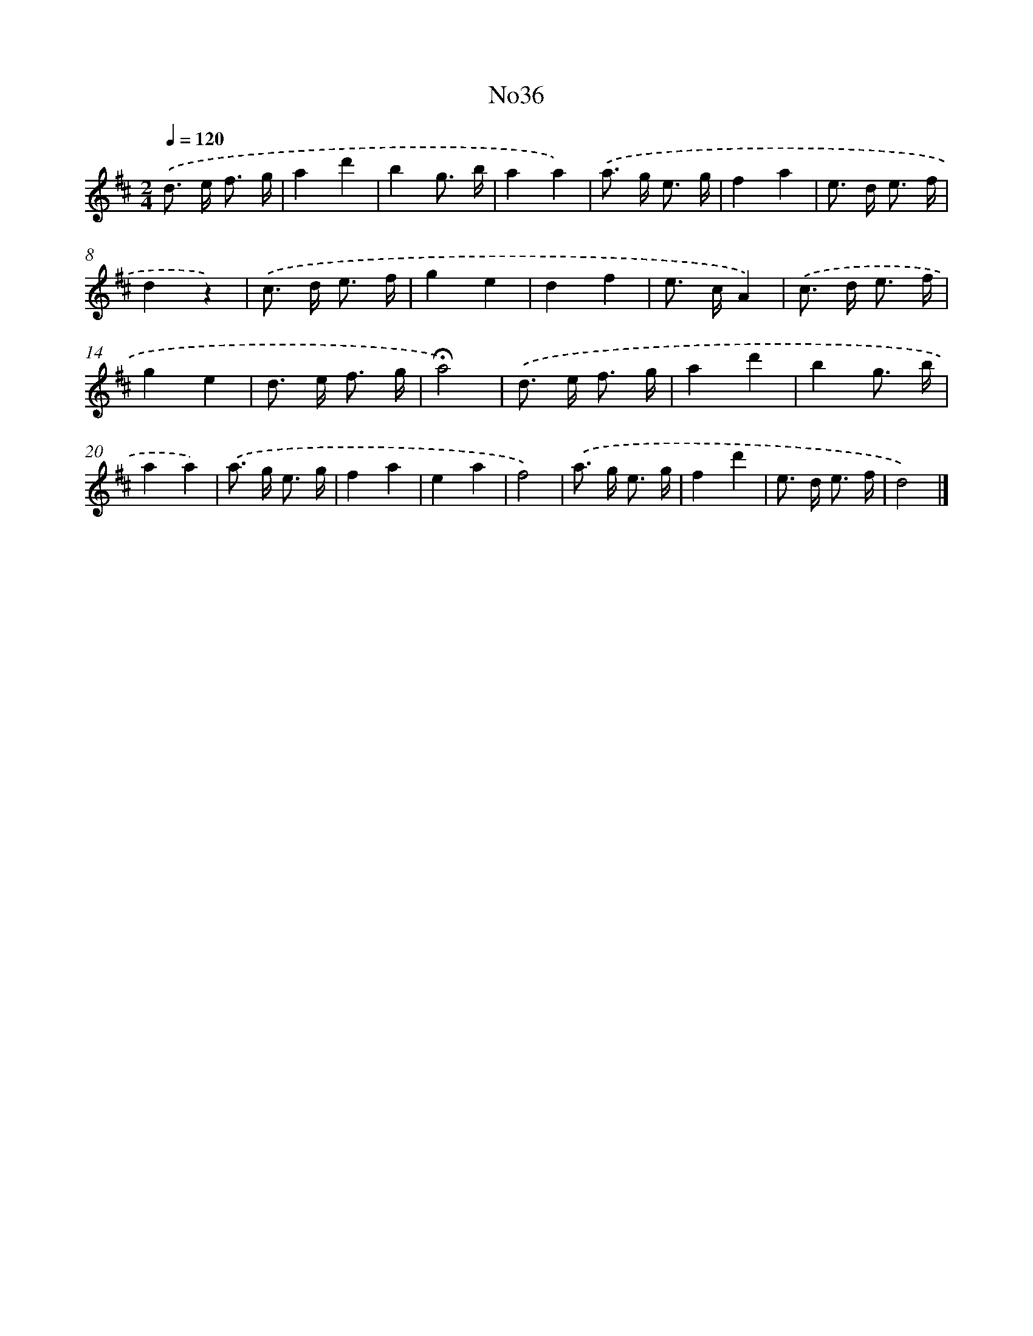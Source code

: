 X: 13412
T: No36
%%abc-version 2.0
%%abcx-abcm2ps-target-version 5.9.1 (29 Sep 2008)
%%abc-creator hum2abc beta
%%abcx-conversion-date 2018/11/01 14:37:34
%%humdrum-veritas 2123014728
%%humdrum-veritas-data 2287004674
%%continueall 1
%%barnumbers 0
L: 1/8
M: 2/4
Q: 1/4=120
K: D clef=treble
.('d> e f3/ g/ |
a2d'2 |
b2g3/ b/ |
a2a2) |
.('a> g e3/ g/ |
f2a2 |
e> d e3/ f/ |
d2z2) |
.('c> d e3/ f/ |
g2e2 |
d2f2 |
e> cA2) |
.('c> d e3/ f/ |
g2e2 |
d> e f3/ g/ |
!fermata!a4) |
.('d> e f3/ g/ |
a2d'2 |
b2g3/ b/ |
a2a2) |
.('a> g e3/ g/ |
f2a2 |
e2a2 |
f4) |
.('a> g e3/ g/ |
f2d'2 |
e> d e3/ f/ |
d4) |]
